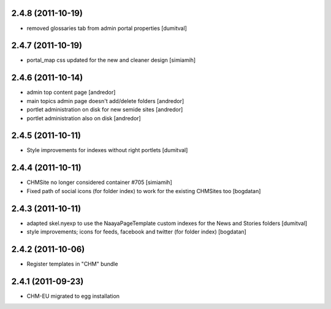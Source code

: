 2.4.8 (2011-10-19)
------------------
* removed glossaries tab from admin portal properties [dumitval]

2.4.7 (2011-10-19)
------------------
* portal_map css updated for the new and cleaner design [simiamih]

2.4.6 (2011-10-14)
------------------
* admin top content page [andredor]
* main topics admin page doesn't add/delete folders [andredor]
* portlet administration on disk for new semide sites [andredor]
* portlet administration also on disk [andredor]

2.4.5 (2011-10-11)
------------------
* Style improvements for indexes without right portlets [dumitval]

2.4.4 (2011-10-11)
------------------
* CHMSite no longer considered container #705 [simiamih]
* Fixed path of social icons (for folder index) to work for the existing CHMSites too [bogdatan]
2.4.3 (2011-10-11)
------------------
* adapted skel.nyexp to use the NaayaPageTemplate custom indexes for the News and Stories folders [dumitval]
* style improvements; icons for feeds, facebook and twitter (for folder
  index) [bogdatan]  

2.4.2 (2011-10-06)
------------------
* Register templates in "CHM" bundle

2.4.1 (2011-09-23)
------------------
* CHM-EU migrated to egg installation
